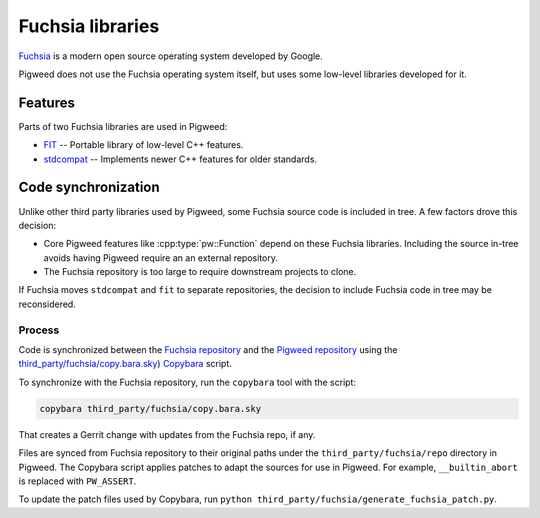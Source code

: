 .. _module-pw_third_party_fuchsia:

=================
Fuchsia libraries
=================
`Fuchsia <https://fuchsia.dev/>`_ is a modern open source operating system
developed by Google.

Pigweed does not use the Fuchsia operating system itself, but uses some
low-level libraries developed for it.

--------
Features
--------
Parts of two Fuchsia libraries are used in Pigweed:

- `FIT <https://cs.opensource.google/fuchsia/fuchsia/+/main:sdk/lib/fit/>`_ --
  Portable library of low-level C++ features.
- `stdcompat <https://cs.opensource.google/fuchsia/fuchsia/+/main:sdk/lib/stdcompat/>`_ --
  Implements newer C++ features for older standards.

--------------------
Code synchronization
--------------------
Unlike other third party libraries used by Pigweed, some Fuchsia source code is
included in tree. A few factors drove this decision:

- Core Pigweed features like :cpp:type:`pw::Function` depend on these Fuchsia
  libraries. Including the source in-tree avoids having Pigweed require an
  an external repository.
- The Fuchsia repository is too large to require downstream projects to clone.

If Fuchsia moves ``stdcompat`` and ``fit`` to separate repositories, the
decision to include Fuchsia code in tree may be reconsidered.

Process
=======
Code is synchronized between the `Fuchsia repository
<https://fuchsia.googlesource.com/fuchsia>`_ and the `Pigweed repository
<https://pigweed.googlesource.com/pigweed/pigweed>`_ using the
`third_party/fuchsia/copy.bara.sky
<https://cs.opensource.google/pigweed/pigweed/+/main:third_party/fuchsia/copy.bara.sky>`_)
`Copybara <https://github.com/google/copybara>`_ script.

To synchronize with the Fuchsia repository, run the ``copybara`` tool with the
script:

.. code-block:: bash

   copybara third_party/fuchsia/copy.bara.sky

That creates a Gerrit change with updates from the Fuchsia repo, if any.

Files are synced from Fuchsia repository to their original paths under the
``third_party/fuchsia/repo`` directory in Pigweed. The Copybara script applies
patches to adapt the sources for use in Pigweed. For example,
``__builtin_abort`` is replaced with ``PW_ASSERT``.

To update the patch files used by Copybara, run
``python third_party/fuchsia/generate_fuchsia_patch.py``.
